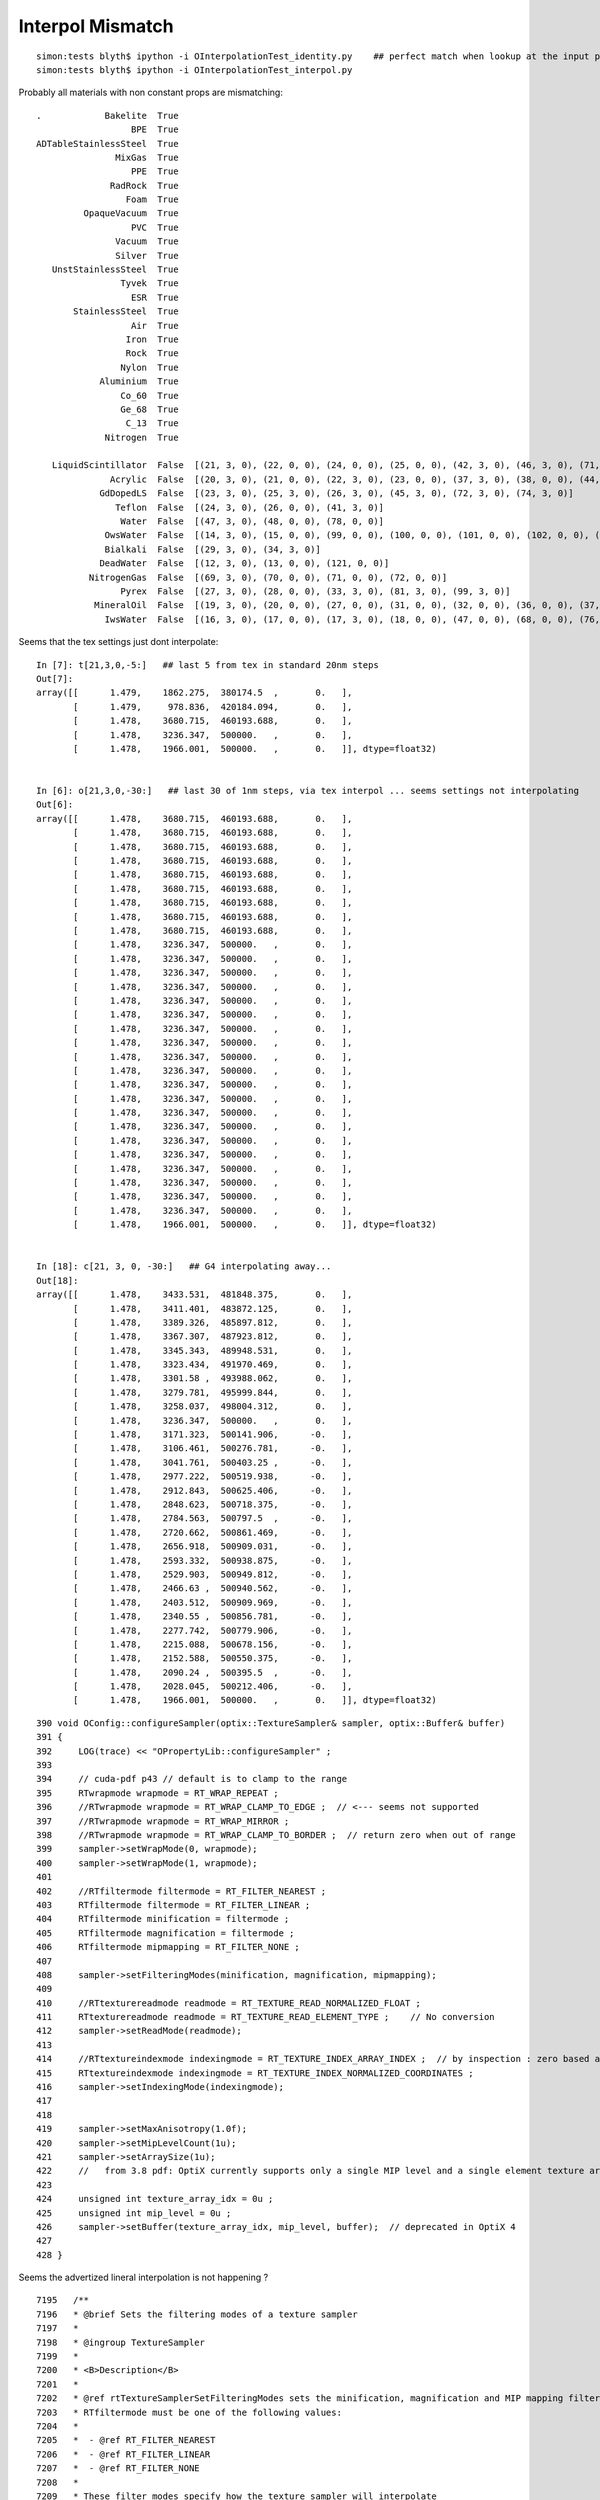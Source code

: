 Interpol Mismatch
===================

::

   simon:tests blyth$ ipython -i OInterpolationTest_identity.py    ## perfect match when lookup at the input positions 
   simon:tests blyth$ ipython -i OInterpolationTest_interpol.py 


Probably all materials with non constant props are mismatching::

         .            Bakelite  True  
                           BPE  True  
         ADTableStainlessSteel  True  
                        MixGas  True  
                           PPE  True  
                       RadRock  True  
                          Foam  True  
                  OpaqueVacuum  True  
                           PVC  True  
                        Vacuum  True  
                        Silver  True  
            UnstStainlessSteel  True  
                         Tyvek  True  
                           ESR  True  
                StainlessSteel  True  
                           Air  True  
                          Iron  True  
                          Rock  True  
                         Nylon  True  
                     Aluminium  True  
                         Co_60  True  
                         Ge_68  True  
                          C_13  True  
                      Nitrogen  True  

            LiquidScintillator  False  [(21, 3, 0), (22, 0, 0), (24, 0, 0), (25, 0, 0), (42, 3, 0), (46, 3, 0), (71, 3, 0), (75, 3, 0)] 
                       Acrylic  False  [(20, 3, 0), (21, 0, 0), (22, 3, 0), (23, 0, 0), (37, 3, 0), (38, 0, 0), (44, 3, 0), (53, 0, 0), (54, 0, 0), (60, 3, 0), (61, 0, 0), (63, 0, 0), (67, 3, 0), (70, 3, 0)] 
                     GdDopedLS  False  [(23, 3, 0), (25, 3, 0), (26, 3, 0), (45, 3, 0), (72, 3, 0), (74, 3, 0)] 
                        Teflon  False  [(24, 3, 0), (26, 0, 0), (41, 3, 0)] 
                         Water  False  [(47, 3, 0), (48, 0, 0), (78, 0, 0)] 
                      OwsWater  False  [(14, 3, 0), (15, 0, 0), (99, 0, 0), (100, 0, 0), (101, 0, 0), (102, 0, 0), (103, 0, 0), (104, 0, 0), (105, 0, 0), (106, 0, 0), (107, 0, 0), (108, 0, 0), (109, 0, 0), (110, 0, 0), (111, 0, 0), (112, 0, 0), (113, 0, 0), (114, 0, 0), (115, 0, 0), (116, 0, 0), (117, 0, 0), (118, 0, 0), (119, 0, 0), (120, 0, 0)] 
                      Bialkali  False  [(29, 3, 0), (34, 3, 0)] 
                     DeadWater  False  [(12, 3, 0), (13, 0, 0), (121, 0, 0)] 
                   NitrogenGas  False  [(69, 3, 0), (70, 0, 0), (71, 0, 0), (72, 0, 0)] 
                         Pyrex  False  [(27, 3, 0), (28, 0, 0), (33, 3, 0), (81, 3, 0), (99, 3, 0)] 
                    MineralOil  False  [(19, 3, 0), (20, 0, 0), (27, 0, 0), (31, 0, 0), (32, 0, 0), (36, 0, 0), (37, 0, 0), (41, 0, 0), (42, 0, 0), (79, 3, 0)] 
                      IwsWater  False  [(16, 3, 0), (17, 0, 0), (17, 3, 0), (18, 0, 0), (47, 0, 0), (68, 0, 0), (76, 0, 0), (80, 0, 0), (81, 0, 0), (82, 0, 0), (83, 0, 0), (84, 0, 0), (85, 0, 0), (86, 0, 0), (87, 0, 0), (88, 0, 0), (89, 0, 0), (90, 0, 0), (91, 0, 0), (92, 0, 0), (93, 0, 0), (94, 0, 0), (95, 0, 0), (96, 0, 0), (97, 0, 0)] 



Seems that the tex settings just dont interpolate::


    In [7]: t[21,3,0,-5:]   ## last 5 from tex in standard 20nm steps 
    Out[7]: 
    array([[      1.479,    1862.275,  380174.5  ,       0.   ],
           [      1.479,     978.836,  420184.094,       0.   ],
           [      1.478,    3680.715,  460193.688,       0.   ],
           [      1.478,    3236.347,  500000.   ,       0.   ],
           [      1.478,    1966.001,  500000.   ,       0.   ]], dtype=float32)


    In [6]: o[21,3,0,-30:]   ## last 30 of 1nm steps, via tex interpol ... seems settings not interpolating
    Out[6]: 
    array([[      1.478,    3680.715,  460193.688,       0.   ],
           [      1.478,    3680.715,  460193.688,       0.   ],
           [      1.478,    3680.715,  460193.688,       0.   ],
           [      1.478,    3680.715,  460193.688,       0.   ],
           [      1.478,    3680.715,  460193.688,       0.   ],
           [      1.478,    3680.715,  460193.688,       0.   ],
           [      1.478,    3680.715,  460193.688,       0.   ],
           [      1.478,    3680.715,  460193.688,       0.   ],
           [      1.478,    3680.715,  460193.688,       0.   ],
           [      1.478,    3236.347,  500000.   ,       0.   ],
           [      1.478,    3236.347,  500000.   ,       0.   ],
           [      1.478,    3236.347,  500000.   ,       0.   ],
           [      1.478,    3236.347,  500000.   ,       0.   ],
           [      1.478,    3236.347,  500000.   ,       0.   ],
           [      1.478,    3236.347,  500000.   ,       0.   ],
           [      1.478,    3236.347,  500000.   ,       0.   ],
           [      1.478,    3236.347,  500000.   ,       0.   ],
           [      1.478,    3236.347,  500000.   ,       0.   ],
           [      1.478,    3236.347,  500000.   ,       0.   ],
           [      1.478,    3236.347,  500000.   ,       0.   ],
           [      1.478,    3236.347,  500000.   ,       0.   ],
           [      1.478,    3236.347,  500000.   ,       0.   ],
           [      1.478,    3236.347,  500000.   ,       0.   ],
           [      1.478,    3236.347,  500000.   ,       0.   ],
           [      1.478,    3236.347,  500000.   ,       0.   ],
           [      1.478,    3236.347,  500000.   ,       0.   ],
           [      1.478,    3236.347,  500000.   ,       0.   ],
           [      1.478,    3236.347,  500000.   ,       0.   ],
           [      1.478,    3236.347,  500000.   ,       0.   ],
           [      1.478,    1966.001,  500000.   ,       0.   ]], dtype=float32)


    In [18]: c[21, 3, 0, -30:]   ## G4 interpolating away...
    Out[18]: 
    array([[      1.478,    3433.531,  481848.375,       0.   ],
           [      1.478,    3411.401,  483872.125,       0.   ],
           [      1.478,    3389.326,  485897.812,       0.   ],
           [      1.478,    3367.307,  487923.812,       0.   ],
           [      1.478,    3345.343,  489948.531,       0.   ],
           [      1.478,    3323.434,  491970.469,       0.   ],
           [      1.478,    3301.58 ,  493988.062,       0.   ],
           [      1.478,    3279.781,  495999.844,       0.   ],
           [      1.478,    3258.037,  498004.312,       0.   ],
           [      1.478,    3236.347,  500000.   ,       0.   ],
           [      1.478,    3171.323,  500141.906,      -0.   ],
           [      1.478,    3106.461,  500276.781,      -0.   ],
           [      1.478,    3041.761,  500403.25 ,      -0.   ],
           [      1.478,    2977.222,  500519.938,      -0.   ],
           [      1.478,    2912.843,  500625.406,      -0.   ],
           [      1.478,    2848.623,  500718.375,      -0.   ],
           [      1.478,    2784.563,  500797.5  ,      -0.   ],
           [      1.478,    2720.662,  500861.469,      -0.   ],
           [      1.478,    2656.918,  500909.031,      -0.   ],
           [      1.478,    2593.332,  500938.875,      -0.   ],
           [      1.478,    2529.903,  500949.812,      -0.   ],
           [      1.478,    2466.63 ,  500940.562,      -0.   ],
           [      1.478,    2403.512,  500909.969,      -0.   ],
           [      1.478,    2340.55 ,  500856.781,      -0.   ],
           [      1.478,    2277.742,  500779.906,      -0.   ],
           [      1.478,    2215.088,  500678.156,      -0.   ],
           [      1.478,    2152.588,  500550.375,      -0.   ],
           [      1.478,    2090.24 ,  500395.5  ,      -0.   ],
           [      1.478,    2028.045,  500212.406,      -0.   ],
           [      1.478,    1966.001,  500000.   ,       0.   ]], dtype=float32)


::

    390 void OConfig::configureSampler(optix::TextureSampler& sampler, optix::Buffer& buffer)
    391 {
    392     LOG(trace) << "OPropertyLib::configureSampler" ;
    393 
    394     // cuda-pdf p43 // default is to clamp to the range
    395     RTwrapmode wrapmode = RT_WRAP_REPEAT ;
    396     //RTwrapmode wrapmode = RT_WRAP_CLAMP_TO_EDGE ;  // <--- seems not supported 
    397     //RTwrapmode wrapmode = RT_WRAP_MIRROR ;
    398     //RTwrapmode wrapmode = RT_WRAP_CLAMP_TO_BORDER ;  // return zero when out of range
    399     sampler->setWrapMode(0, wrapmode);
    400     sampler->setWrapMode(1, wrapmode);
    401 
    402     //RTfiltermode filtermode = RT_FILTER_NEAREST ; 
    403     RTfiltermode filtermode = RT_FILTER_LINEAR ;
    404     RTfiltermode minification = filtermode ;
    405     RTfiltermode magnification = filtermode ;
    406     RTfiltermode mipmapping = RT_FILTER_NONE ;
    407 
    408     sampler->setFilteringModes(minification, magnification, mipmapping);
    409 
    410     //RTtexturereadmode readmode = RT_TEXTURE_READ_NORMALIZED_FLOAT ;
    411     RTtexturereadmode readmode = RT_TEXTURE_READ_ELEMENT_TYPE ;    // No conversion
    412     sampler->setReadMode(readmode);
    413 
    414     //RTtextureindexmode indexingmode = RT_TEXTURE_INDEX_ARRAY_INDEX ;  // by inspection : zero based array index offset by 0.5 (fails to validate in OptiX 400)
    415     RTtextureindexmode indexingmode = RT_TEXTURE_INDEX_NORMALIZED_COORDINATES ;
    416     sampler->setIndexingMode(indexingmode);
    417 
    418 
    419     sampler->setMaxAnisotropy(1.0f);
    420     sampler->setMipLevelCount(1u);
    421     sampler->setArraySize(1u);
    422     //   from 3.8 pdf: OptiX currently supports only a single MIP level and a single element texture array.
    423 
    424     unsigned int texture_array_idx = 0u ;
    425     unsigned int mip_level = 0u ;
    426     sampler->setBuffer(texture_array_idx, mip_level, buffer);  // deprecated in OptiX 4
    427 
    428 }


Seems the advertized lineral interpolation is not happening  ?



::

    7195   /**
    7196   * @brief Sets the filtering modes of a texture sampler
    7197   *
    7198   * @ingroup TextureSampler
    7199   *
    7200   * <B>Description</B>
    7201   *
    7202   * @ref rtTextureSamplerSetFilteringModes sets the minification, magnification and MIP mapping filter modes for \a texturesampler.
    7203   * RTfiltermode must be one of the following values:
    7204   *
    7205   *  - @ref RT_FILTER_NEAREST
    7206   *  - @ref RT_FILTER_LINEAR
    7207   *  - @ref RT_FILTER_NONE
    7208   *
    7209   * These filter modes specify how the texture sampler will interpolate
    7210   * buffer data that has been attached to it.  \a minification and
    7211   * \a magnification must be one of @ref RT_FILTER_NEAREST or
    7212   * @ref RT_FILTER_LINEAR.  \a mipmapping may be any of the three values but
    7213   * must be @ref RT_FILTER_NONE if the texture sampler contains only a
    7214   * single MIP level or one of @ref RT_FILTER_NEAREST or @ref RT_FILTER_LINEAR
    7215   * if the texture sampler contains more than one MIP level.
    7216   *
    7217   * @param[in]   texturesampler   The texture sampler object to be changed
    7218   * @param[in]   minification     The new minification filter mode of the texture sampler
    7219   * @param[in]   magnification    The new magnification filter mode of the texture sampler
    7220   * @param[in]   mipmapping       The new MIP mapping filter mode of the texture sampler
    7221   *
    7222   * <B>Return values</B>
    7223   *
    7224   * Relevant return values:
    7225   * - @ref RT_SUCCESS
    7226   * - @ref RT_ERROR_INVALID_CONTEXT
    7227   * - @ref RT_ERROR_INVALID_VALUE
    7228   *
    7229   * <B>History</B>
    7230   *
    7231   * @ref rtTextureSamplerSetFilteringModes was introduced in OptiX 1.0.
    7232   *
    7233   * <B>See also</B>
    7234   * @ref rtTextureSamplerGetFilteringModes
    7235   *
    7236   */
    7237   RTresult RTAPI rtTextureSamplerSetFilteringModes(RTtexturesampler texturesampler, RTfiltermode  minification, RTfiltermode  magnification, RTfiltermode mipmapping);
    7238 



Issue not with tex settings but with boundary_lookup.h.
After avoiding int-ization on 20nm boundaries, some interpol is happening::

    In [1]: t[21,3,0,-5:]
    Out[1]: 
    array([[      1.479,    1862.275,  380174.5  ,       0.   ],
           [      1.479,     978.836,  420184.094,       0.   ],
           [      1.478,    3680.715,  460193.688,       0.   ],
           [      1.478,    3236.347,  500000.   ,       0.   ],
           [      1.478,    1966.001,  500000.   ,       0.   ]], dtype=float32)

    In [2]: o[21,3,0,-30:]
    Out[2]: 
    array([[      1.478,    3435.965,  482118.25 ,       0.   ],
           [      1.478,    3413.4  ,  484139.688,       0.   ],
           [      1.478,    3392.57 ,  486005.594,       0.   ],
           [      1.478,    3370.004,  488027.   ,       0.   ],
           [      1.478,    3347.439,  490048.438,       0.   ],
           [      1.478,    3324.873,  492069.844,       0.   ],
           [      1.478,    3302.308,  494091.25 ,       0.   ],
           [      1.478,    3281.478,  495957.156,       0.   ],
           [      1.478,    3258.912,  497978.594,       0.   ],
           [      1.478,    3236.347,  500000.   ,       0.   ],
           [      1.478,    3171.837,  500000.   ,       0.   ],
           [      1.478,    3107.327,  500000.   ,       0.   ],
           [      1.478,    3047.78 ,  500000.   ,       0.   ],
           [      1.478,    2983.27 ,  500000.   ,       0.   ],
           [      1.478,    2918.76 ,  500000.   ,       0.   ],
           [      1.478,    2854.25 ,  500000.   ,       0.   ],
           [      1.478,    2789.741,  500000.   ,       0.   ],
           [      1.478,    2730.193,  500000.   ,       0.   ],
           [      1.478,    2665.684,  500000.   ,       0.   ],
           [      1.478,    2601.174,  500000.   ,       0.   ],
           [      1.478,    2536.664,  500000.   ,       0.   ],
           [      1.478,    2472.154,  500000.   ,       0.   ],
           [      1.478,    2412.607,  500000.   ,       0.   ],
           [      1.478,    2348.097,  500000.   ,       0.   ],
           [      1.478,    2283.587,  500000.   ,       0.   ],
           [      1.478,    2219.077,  500000.   ,       0.   ],
           [      1.478,    2154.568,  500000.   ,       0.   ],
           [      1.478,    2095.02 ,  500000.   ,       0.   ],
           [      1.478,    2030.51 ,  500000.   ,       0.   ],
           [      1.478,    1966.001,  500000.   ,       0.   ]], dtype=float32)

    In [3]: c[21,3,0,-30:]    ## G4 is inventing noise in its interpolation ???
    Out[3]: 
    array([[      1.478,    3433.531,  481848.375,       0.   ],
           [      1.478,    3411.401,  483872.125,       0.   ],
           [      1.478,    3389.326,  485897.812,       0.   ],
           [      1.478,    3367.307,  487923.812,       0.   ],
           [      1.478,    3345.343,  489948.531,       0.   ],
           [      1.478,    3323.434,  491970.469,       0.   ],
           [      1.478,    3301.58 ,  493988.062,       0.   ],
           [      1.478,    3279.781,  495999.844,       0.   ],
           [      1.478,    3258.037,  498004.312,       0.   ],
           [      1.478,    3236.347,  500000.   ,       0.   ],
           [      1.478,    3171.323,  500141.906,      -0.   ],
           [      1.478,    3106.461,  500276.781,      -0.   ],
           [      1.478,    3041.761,  500403.25 ,      -0.   ],
           [      1.478,    2977.222,  500519.938,      -0.   ],
           [      1.478,    2912.843,  500625.406,      -0.   ],
           [      1.478,    2848.623,  500718.375,      -0.   ],
           [      1.478,    2784.563,  500797.5  ,      -0.   ],
           [      1.478,    2720.662,  500861.469,      -0.   ],
           [      1.478,    2656.918,  500909.031,      -0.   ],
           [      1.478,    2593.332,  500938.875,      -0.   ],
           [      1.478,    2529.903,  500949.812,      -0.   ],
           [      1.478,    2466.63 ,  500940.562,      -0.   ],
           [      1.478,    2403.512,  500909.969,      -0.   ],
           [      1.478,    2340.55 ,  500856.781,      -0.   ],
           [      1.478,    2277.742,  500779.906,      -0.   ],
           [      1.478,    2215.088,  500678.156,      -0.   ],
           [      1.478,    2152.588,  500550.375,      -0.   ],
           [      1.478,    2090.24 ,  500395.5  ,      -0.   ],
           [      1.478,    2028.045,  500212.406,      -0.   ],
           [      1.478,    1966.001,  500000.   ,       0.   ]], dtype=float32)

::

    In [1]: c[21,3,0,-30:]    ## switch off spline interpol in CPropLib::addProperty
    Out[1]: 
    array([[      1.478,    3433.531,  482336.25 ,       0.   ],
           [      1.478,    3411.401,  484318.719,       0.   ],
           [      1.478,    3389.326,  486296.188,       0.   ],
           [      1.478,    3367.307,  488268.656,       0.   ],
           [      1.478,    3345.343,  490236.188,       0.   ],
           [      1.478,    3323.434,  492198.75 ,       0.   ],
           [      1.478,    3301.58 ,  494156.406,       0.   ],
           [      1.478,    3279.781,  496109.156,       0.   ],
           [      1.478,    3258.037,  498057.   ,       0.   ],
           [      1.478,    3236.347,  500000.   ,       0.   ],
           [      1.478,    3171.323,  500000.   ,       0.   ],
           [      1.478,    3106.461,  500000.   ,       0.   ],
           [      1.478,    3041.761,  500000.   ,       0.   ],
           [      1.478,    2977.222,  500000.   ,       0.   ],
           [      1.478,    2912.843,  500000.   ,       0.   ],
           [      1.478,    2848.623,  500000.   ,       0.   ],
           [      1.478,    2784.563,  500000.   ,       0.   ],
           [      1.478,    2720.662,  500000.   ,       0.   ],
           [      1.478,    2656.918,  500000.   ,       0.   ],
           [      1.478,    2593.332,  500000.   ,       0.   ],
           [      1.478,    2529.903,  500000.   ,       0.   ],
           [      1.478,    2466.63 ,  500000.   ,       0.   ],
           [      1.478,    2403.512,  500000.   ,       0.   ],
           [      1.478,    2340.55 ,  500000.   ,       0.   ],
           [      1.478,    2277.742,  500000.   ,       0.   ],
           [      1.478,    2215.088,  500000.   ,       0.   ],
           [      1.478,    2152.588,  500000.   ,       0.   ],
           [      1.478,    2090.24 ,  500000.   ,       0.   ],
           [      1.478,    2028.045,  500000.   ,       0.   ],
           [      1.478,    1966.001,  500000.   ,       0.   ]], dtype=float32)



